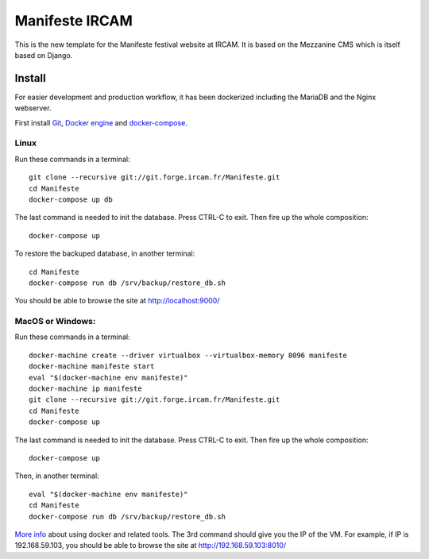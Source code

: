 ================
Manifeste IRCAM
================

This is the new template for the Manifeste festival website at IRCAM. It is based on the Mezzanine CMS which is itself based on Django.


Install
=========

For easier development and production workflow, it has been dockerized including the MariaDB and the Nginx webserver.

First install `Git <http://git-scm.com/downloads>`_, `Docker engine <https://docs.docker.com/installation/>`_ and `docker-compose <https://docs.docker.com/compose/install/>`_.


Linux
------

Run these commands in a terminal::

    git clone --recursive git://git.forge.ircam.fr/Manifeste.git
    cd Manifeste
    docker-compose up db

The last command is needed to init the database. Press CTRL-C to exit. Then fire up the whole composition::

     docker-compose up

To restore the backuped database, in another terminal::

    cd Manifeste
    docker-compose run db /srv/backup/restore_db.sh

You should be able to browse the site at http://localhost:9000/


MacOS or Windows:
------------------

Run these commands in a terminal::

    docker-machine create --driver virtualbox --virtualbox-memory 8096 manifeste
    docker-machine manifeste start
    eval "$(docker-machine env manifeste)"
    docker-machine ip manifeste
    git clone --recursive git://git.forge.ircam.fr/Manifeste.git
    cd Manifeste
    docker-compose up

The last command is needed to init the database. Press CTRL-C to exit. Then fire up the whole composition::

    docker-compose up

Then, in another terminal::

    eval "$(docker-machine env manifeste)"
    cd Manifeste
    docker-compose run db /srv/backup/restore_db.sh

`More info <https://docs.docker.com/>`_ about using docker and related tools.
The 3rd command should give you the IP of the VM. For example, if IP is 192.168.59.103, you should be able to browse the site at http://192.168.59.103:8010/
